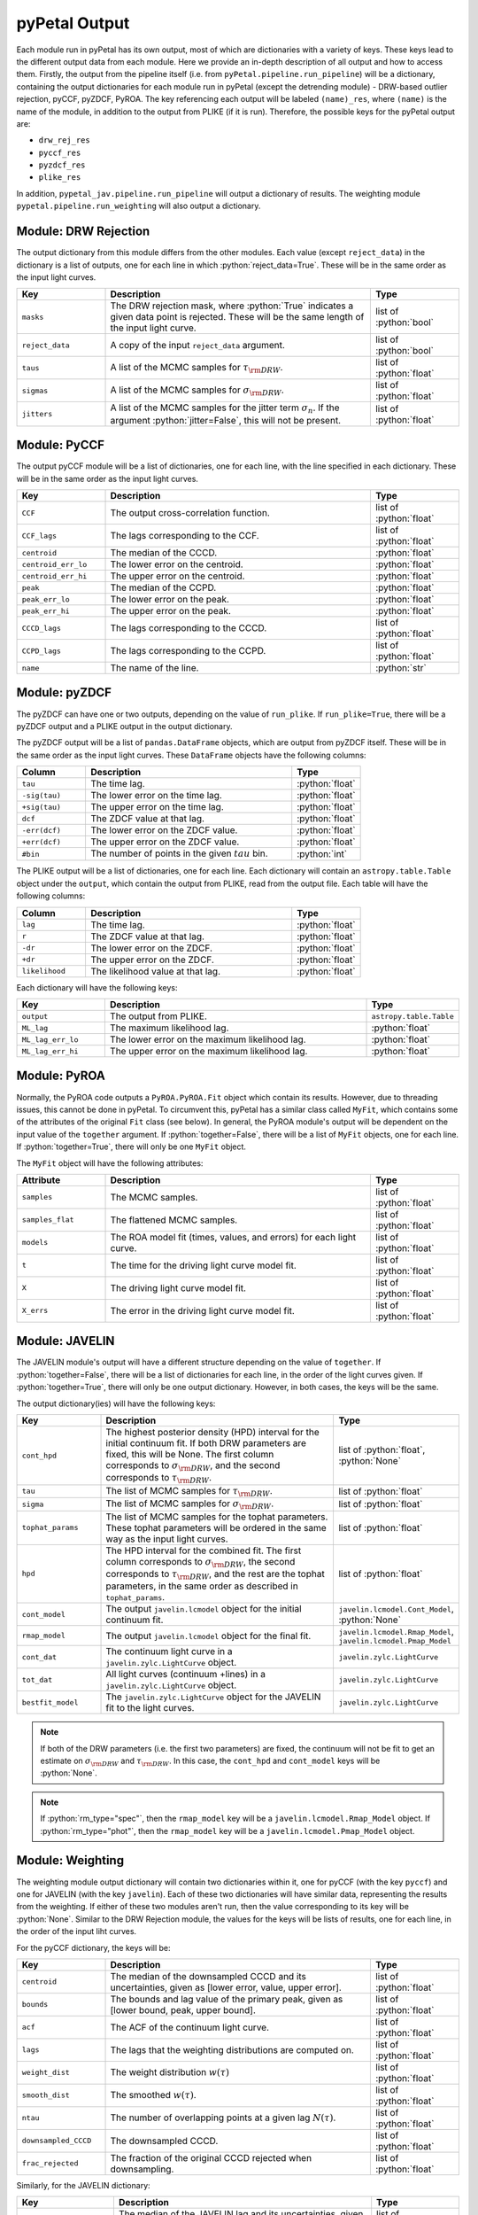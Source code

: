 pyPetal Output
===============

Each module run in pyPetal has its own output, most of which are dictionaries with a variety of keys. These keys lead to the different output data from each module. Here we provide an in-depth description of all output and how to access them.
Firstly, the output from the pipeline itself (i.e. from ``pyPetal.pipeline.run_pipeline``) will be a dictionary, containing the output dictionaries for each module run in pyPetal (except the detrending module) - DRW-based outlier rejection, pyCCF, pyZDCF, PyROA.
The key referencing each output will be labeled ``(name)_res``, where ``(name)`` is the name of the module, in addition to the output from PLIKE (if it is run). Therefore, the possible keys for the pyPetal output are:

* ``drw_rej_res``
* ``pyccf_res``
* ``pyzdcf_res``
* ``plike_res``


In addition, ``pypetal_jav.pipeline.run_pipeline`` will output a dictionary of results. The weighting module ``pypetal.pipeline.run_weighting`` will also output a dictionary.


Module: DRW Rejection
---------------------

The output dictionary from this module differs from the other modules. Each value (except ``reject_data``) in the dictionary is a list of outputs, one for each line in which :python:`reject_data=True`. These will be in the same order as the input light curves.

.. list-table::
    :widths: 20 60 20
    :header-rows: 1

    * - Key
      - Description
      - Type
    * - ``masks``
      - The DRW rejection mask, where :python:`True` indicates a given data point is rejected. These will be the same length of the input light curve.
      - list of :python:`bool`
    * - ``reject_data``
      - A copy of the input ``reject_data`` argument.
      - list of :python:`bool`
    * - ``taus``
      - A list of the MCMC samples for :math:`\tau_{\rm DRW}`.
      - list of :python:`float`
    * - ``sigmas``
      - A list of the MCMC samples for :math:`\sigma_{\rm DRW}`.
      - list of :python:`float`
    * - ``jitters``
      - A list of the MCMC samples for the jitter term :math:`\sigma_n`. If the argument :python:`jitter=False`, this will not be present.
      - list of :python:`float`


Module: PyCCF
-------------

The output pyCCF module will be a list of dictionaries, one for each line, with the line specified in each dictionary. These will be in the same order as the input light curves.

.. list-table::
    :widths: 20 60 20
    :header-rows: 1

    * - Key
      - Description
      - Type
    * - ``CCF``
      - The output cross-correlation function.
      - list of :python:`float`
    * - ``CCF_lags``
      - The lags corresponding to the CCF.
      - list of :python:`float`
    * - ``centroid``
      - The median of the CCCD.
      - :python:`float`
    * - ``centroid_err_lo``
      - The lower error on the centroid.
      - :python:`float`
    * - ``centroid_err_hi``
      - The upper error on the centroid.
      - :python:`float`
    * - ``peak``
      - The median of the CCPD.
      - :python:`float`
    * - ``peak_err_lo``
      - The lower error on the peak.
      - :python:`float`
    * - ``peak_err_hi``
      - The upper error on the peak.
      - :python:`float`
    * - ``CCCD_lags``
      - The lags corresponding to the CCCD.
      - list of :python:`float`
    * - ``CCPD_lags``
      - The lags corresponding to the CCPD.
      - list of :python:`float`
    * - ``name``
      - The name of the line.
      - :python:`str`



Module: pyZDCF
--------------

The pyZDCF can have one or two outputs, depending on the value of ``run_plike``. If ``run_plike=True``, there will be a pyZDCF output and a PLIKE output in the output dictionary.

The pyZDCF output will be a list of ``pandas.DataFrame`` objects, which are output from pyZDCF itself. These will be in the same order as the input light curves. These ``DataFrame`` objects have the following columns:

.. list-table::
    :widths: 20 60 20
    :header-rows: 1

    * - Column
      - Description
      - Type
    * - ``tau``
      - The time lag.
      - :python:`float`
    * - ``-sig(tau)``
      - The lower error on the time lag.
      - :python:`float`
    * - ``+sig(tau)``
      - The upper error on the time lag.
      - :python:`float`
    * - ``dcf``
      - The ZDCF value at that lag.
      - :python:`float`
    * - ``-err(dcf)``
      - The lower error on the ZDCF value.
      - :python:`float`
    * - ``+err(dcf)``
      - The upper error on the ZDCF value.
      - :python:`float`
    * - ``#bin``
      - The number of points in the given :math:`tau` bin.
      - :python:`int`


The PLIKE output will be a list of dictionaries, one for each line. Each dictionary will contain an ``astropy.table.Table`` object under the ``output``, which contain the output from PLIKE, read from the output file. Each table will have the following columns:

.. list-table::
    :widths: 20 60 20
    :header-rows: 1

    * - Column
      - Description
      - Type
    * - ``lag``
      - The time lag.
      - :python:`float`
    * - ``r``
      - The ZDCF value at that lag.
      - :python:`float`
    * - ``-dr``
      - The lower error on the ZDCF.
      - :python:`float`
    * - ``+dr``
      - The upper error on the ZDCF.
      - :python:`float`
    * - ``likelihood``
      - The likelihood value at that lag.
      - :python:`float`


Each dictionary will have the following keys:

.. list-table::
    :widths: 20 60 20
    :header-rows: 1

    * - Key
      - Description
      - Type
    * - ``output``
      - The output from PLIKE.
      - ``astropy.table.Table``
    * - ``ML_lag``
      - The maximum likelihood lag.
      - :python:`float`
    * - ``ML_lag_err_lo``
      - The lower error on the maximum likelihood lag.
      - :python:`float`
    * - ``ML_lag_err_hi``
      - The upper error on the maximum likelihood lag.
      - :python:`float`



Module: PyROA
-------------

Normally, the PyROA code outputs a ``PyROA.PyROA.Fit`` object which contain its results. However, due to threading issues, this cannot be done in pyPetal. To circumvent this, pyPetal has a similar class called ``MyFit``, which contains some of the attributes of the original ``Fit`` class (see below).
In general, the PyROA module's output will be dependent on the input value of the ``together`` argument. If :python:`together=False`, there will be a list of ``MyFit`` objects, one for each line. If :python:`together=True`, there will only be one ``MyFit`` object.

The ``MyFit`` object will have the following attributes:

.. list-table::
    :widths: 20 60 20
    :header-rows: 1

    * - Attribute
      - Description
      - Type
    * - ``samples``
      - The MCMC samples.
      - list of :python:`float`
    * - ``samples_flat``
      - The flattened MCMC samples.
      - list of :python:`float`
    * - ``models``
      - The ROA model fit (times, values, and errors) for each light curve.
      - list of :python:`float`
    * - ``t``
      - The time for the driving light curve model fit.
      - list of :python:`float`
    * - ``X``
      - The driving light curve model fit.
      - list of :python:`float`
    * - ``X_errs``
      - The error in the driving light curve model fit.
      - list of :python:`float`



Module: JAVELIN
---------------

The JAVELIN module's output will have a different structure depending on the value of ``together``. If :python:`together=False`, there will be a list of dictionaries for each line, in the order of the light curves given. If :python:`together=True`, there will only be one output dictionary. However, in both cases, the keys will be the same.

The output dictionary(ies) will have the following keys:

.. list-table::
    :widths: 20 60 20
    :header-rows: 1

    * - Key
      - Description
      - Type
    * - ``cont_hpd``
      - The highest posterior density (HPD) interval for the initial continuum fit. If both DRW parameters are fixed, this will be None. The first column corresponds to :math:`\sigma_{\rm DRW}`, and the second corresponds to :math:`\tau_{\rm DRW}`.
      - list of :python:`float`, :python:`None`
    * - ``tau``
      - The list of MCMC samples for :math:`\tau_{\rm DRW}`.
      - list of :python:`float`
    * - ``sigma``
      - The list of MCMC samples for :math:`\sigma_{\rm DRW}`.
      - list of :python:`float`
    * - ``tophat_params``
      - The list of MCMC samples for the tophat parameters. These tophat parameters will be ordered in the same way as the input light curves.
      - list of :python:`float`
    * - ``hpd``
      - The HPD interval for the combined fit. The first column corresponds to :math:`\sigma_{\rm DRW}`, the second corresponds to :math:`\tau_{\rm DRW}`, and the rest are the tophat parameters, in the same order as described in ``tophat_params``.
      - list of :python:`float`
    * - ``cont_model``
      - The output ``javelin.lcmodel`` object for the initial continuum fit.
      - ``javelin.lcmodel.Cont_Model``, :python:`None`
    * - ``rmap_model``
      - The output ``javelin.lcmodel`` object for the final fit.
      - ``javelin.lcmodel.Rmap_Model``, ``javelin.lcmodel.Pmap_Model``
    * - ``cont_dat``
      - The continuum light curve in a ``javelin.zylc.LightCurve`` object.
      - ``javelin.zylc.LightCurve``
    * - ``tot_dat``
      - All light curves (continuum +lines) in a ``javelin.zylc.LightCurve`` object.
      - ``javelin.zylc.LightCurve``
    * - ``bestfit_model``
      - The ``javelin.zylc.LightCurve`` object for the JAVELIN fit to the light curves.
      - ``javelin.zylc.LightCurve``


.. note:: If both of the DRW parameters (i.e. the first two parameters) are fixed, the continuum will not be fit to get an estimate on :math:`\sigma_{\rm DRW}` and :math:`\tau_{\rm DRW}`. In this case, the ``cont_hpd`` and ``cont_model`` keys will be :python:`None`.

.. note:: If :python:`rm_type="spec"`, then the ``rmap_model`` key will be a ``javelin.lcmodel.Rmap_Model`` object. If :python:`rm_type="phot"`, then the ``rmap_model`` key will be a ``javelin.lcmodel.Pmap_Model`` object.



Module: Weighting
-----------------

The weighting module output dictionary will contain two dictionaries within it, one for pyCCF (with the key ``pyccf``) and one for JAVELIN (with the key ``javelin``). Each of these two dictionaries will have similar data, representing the results from the weighting. If either of these two modules aren't run, then the value corresponding to its key will be :python:`None`.
Similar to the DRW Rejection module, the values for the keys will be lists of results, one for each line, in the order of the input liht curves.

For the pyCCF dictionary, the keys will be:

.. list-table::
    :widths: 20 60 20
    :header-rows: 1

    * - Key
      - Description
      - Type
    * - ``centroid``
      - The median of the downsampled CCCD and its uncertainties, given as [lower error, value, upper error].
      - list of :python:`float`
    * - ``bounds``
      - The bounds and lag value of the primary peak, given as [lower bound, peak, upper bound].
      - list of :python:`float`
    * - ``acf``
      - The ACF of the continuum light curve.
      - list of :python:`float`
    * - ``lags``
      - The lags that the weighting distributions are computed on.
      - list of :python:`float`
    * - ``weight_dist``
      - The weight distribution :math:`w(\tau)`
      - list of :python:`float`
    * - ``smooth_dist``
      - The smoothed :math:`w(\tau)`.
      - list of :python:`float`
    * - ``ntau``
      - The number of overlapping points at a given lag :math:`N(\tau)`.
      - list of :python:`float`
    * - ``downsampled_CCCD``
      - The downsampled CCCD.
      - list of :python:`float`
    * - ``frac_rejected``
      - The fraction of the original CCCD rejected when downsampling.
      - list of :python:`float`


Similarly, for the JAVELIN dictionary:

.. list-table::
    :widths: 20 60 20
    :header-rows: 1

    * - Key
      - Description
      - Type
    * - ``tophat_lag``
      - The median of the JAVELIN lag and its uncertainties, given as [lower error, value, upper error].
      - list of :python:`float`
    * - ``bounds``
      - The bounds and lag value of the primary peak, given as [lower bound, peak, upper bound].
      - list of :python:`float`
    * - ``acf``
      - The ACF of the continuum light curve.
      - list of :python:`float`
    * - ``lags``
      - The lags that the weighting distributions are computed on.
      - list of :python:`float`
    * - ``weight_dist``
      - The weight distribution :math:`w(\tau)`
      - list of :python:`float`
    * - ``smooth_dist``
      - The smoothed :math:`w(\tau)`.
      - list of :python:`float`
    * - ``ntau``
      - The number of overlapping points at a given lag :math:`N(\tau)`.
      - list of :python:`float`
    * - ``downsampled_lag_dist``
      - The downsampled JAVELIN lag distribution.
      - list of :python:`float`
    * - ``frac_rejected``
      - The fraction of the original JAVELIN lag distribution rejected when downsampling.
      - list of :python:`float`


In addition, if both pyCCF and JAVELIN are run, there will be an additional key in the output dictionary labeled ``rmax``. This will be a list of :python:`float`, being the values of :math:`r_{\rm max}` for each line in the order input.
